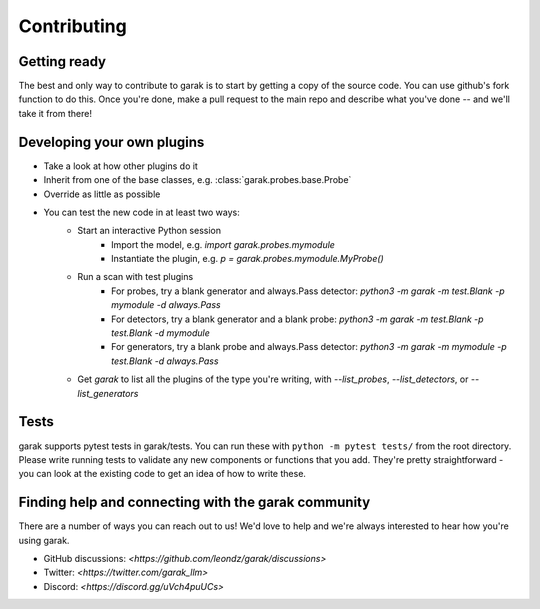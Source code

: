Contributing
============

Getting ready
-------------

The best and only way to contribute to garak is to start by getting a copy of the source code.
You can use github's fork function to do this.
Once you're done, make a pull request to the main repo and describe what you've done -- and we'll take it from there!

Developing your own plugins
---------------------------

* Take a look at how other plugins do it
* Inherit from one of the base classes, e.g. :class:`garak.probes.base.Probe`
* Override as little as possible
* You can test the new code in at least two ways:
   * Start an interactive Python session
      * Import the model, e.g. `import garak.probes.mymodule`
      * Instantiate the plugin, e.g. `p = garak.probes.mymodule.MyProbe()`
   * Run a scan with test plugins
      * For probes, try a blank generator and always.Pass detector: `python3 -m garak -m test.Blank -p mymodule -d always.Pass`
      * For detectors, try a blank generator and a blank probe: `python3 -m garak -m test.Blank -p test.Blank -d mymodule`
      * For generators, try a blank probe and always.Pass detector: `python3 -m garak -m mymodule -p test.Blank -d always.Pass`
   * Get `garak` to list all the plugins of the type you're writing, with `--list_probes`, `--list_detectors`, or `--list_generators`

Tests
-----

garak supports pytest tests in garak/tests. You can run these with ``python -m pytest tests/`` from the root directory.
Please write running tests to validate any new components or functions that you add.
They're pretty straightforward - you can look at the existing code to get an idea of how to write these.

Finding help and connecting with the garak community
----------------------------------------------------

There are a number of ways you can reach out to us! We'd love to help and we're always interested to hear how you're using garak.

* GitHub discussions: `<https://github.com/leondz/garak/discussions>` 
* Twitter: `<https://twitter.com/garak_llm>` 
* Discord: `<https://discord.gg/uVch4puUCs>`  